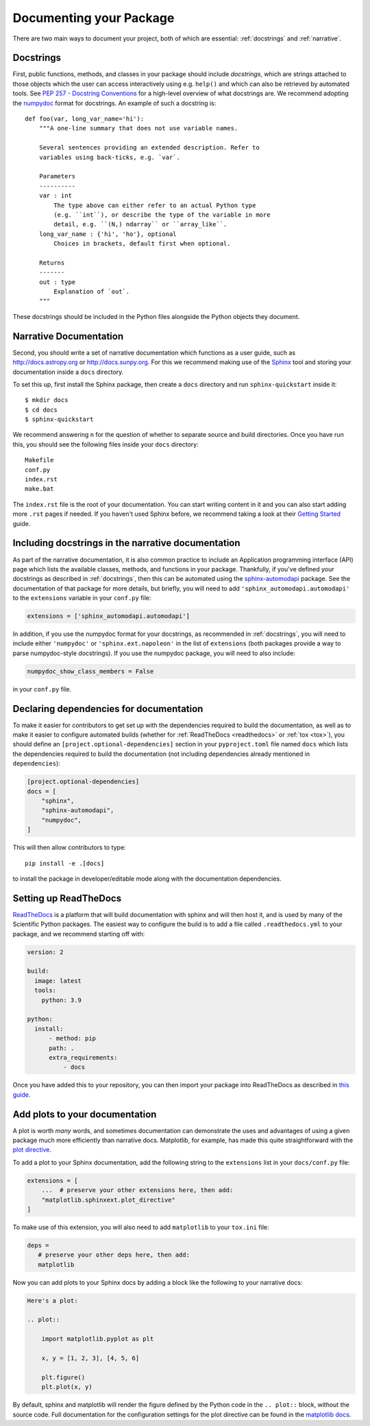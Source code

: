 .. _documentation:

Documenting your Package
========================

There are two main ways to document your project, both of
which are essential: :ref:`docstrings` and :ref:`narrative`.

.. _docstrings:

Docstrings
----------

First, public functions, methods, and classes
in your package should include *docstrings*, which are strings
attached to those objects which the user can access interactively
using e.g. ``help()`` and which can also be retrieved by automated
tools. See `PEP 257 - Docstring Conventions <https://www.python.org/dev/peps/pep-0257/>`_
for a high-level overview of what docstrings are. We recommend adopting
the `numpydoc <https://numpydoc.readthedocs.io/en/latest/format.html>`_
format for docstrings. An example of such a docstring is::

    def foo(var, long_var_name='hi'):
        """A one-line summary that does not use variable names.

        Several sentences providing an extended description. Refer to
        variables using back-ticks, e.g. `var`.

        Parameters
        ----------
        var : int
            The type above can either refer to an actual Python type
            (e.g. ``int``), or describe the type of the variable in more
            detail, e.g. ``(N,) ndarray`` or ``array_like``.
        long_var_name : {'hi', 'ho'}, optional
            Choices in brackets, default first when optional.

        Returns
        -------
        out : type
            Explanation of `out`.
        """

These docstrings should be included in the Python files alongside the Python
objects they document.

.. _narrative:

Narrative Documentation
-----------------------

Second, you should write a set of narrative documentation which functions as a
user guide, such as http://docs.astropy.org or http://docs.sunpy.org. For this
we recommend making use
of the `Sphinx <http://www.sphinx-doc.org/>`_ tool and storing your documentation
inside a ``docs`` directory.

To set this up, first install the Sphinx package, then create a ``docs`` directory
and run ``sphinx-quickstart`` inside it::

    $ mkdir docs
    $ cd docs
    $ sphinx-quickstart

We recommend answering ``n`` for the question of whether to separate
source and build directories. Once you have run this, you should see the following files
inside your ``docs`` directory::

    Makefile
    conf.py
    index.rst
    make.bat

The ``index.rst`` file is the root of your documentation. You can start writing content
in it and you can also start adding more ``.rst`` pages if needed. If you haven't used
Sphinx before, we recommend taking a look at their
`Getting Started <http://www.sphinx-doc.org/en/master/usage/quickstart.html>`_ guide.

.. _automodapi:

Including docstrings in the narrative documentation
---------------------------------------------------

As part of the narrative documentation, it is also common practice to include an
Application programming interface (API) page which lists the available classes,
methods, and functions in your package. Thankfully, if you've defined your docstrings
as described in :ref:`docstrings`, then this can be automated using the
`sphinx-automodapi <https://sphinx-automodapi.readthedocs.io>`_
package. See the documentation of that package for more details, but briefly,
you will need to add ``'sphinx_automodapi.automodapi'`` to the ``extensions``
variable in your ``conf.py`` file:

.. code-block:: python

    extensions = ['sphinx_automodapi.automodapi']

In addition, if you use the numpydoc format for your docstrings, as recommended in :ref:`docstrings`,
you will need to include either ``'numpydoc'`` or ``'sphinx.ext.napoleon'`` in
the list of ``extensions`` (both packages provide a way to parse numpydoc-style
docstrings). If you use the numpydoc package, you will need to also include:

.. code-block:: python

    numpydoc_show_class_members = False

in your ``conf.py`` file.

Declaring dependencies for documentation
----------------------------------------

To make it easier for contributors to get set up with the dependencies
required to build the documentation, as well as to make it easier to
configure automated builds (whether for :ref:`ReadTheDocs <readthedocs>`
or :ref:`tox <tox>`), you should define an ``[project.optional-dependencies]`` section in
your ``pyproject.toml`` file named ``docs`` which lists the dependencies
required to build the documentation (not including dependencies already
mentioned in ``dependencies``):

.. code-block:: toml

    [project.optional-dependencies]
    docs = [
        "sphinx",
        "sphinx-automodapi",
        "numpydoc",
    ]

This will then allow contributors to type::

    pip install -e .[docs]

to install the package in developer/editable mode along with the documentation
dependencies.

.. _readthedocs:

Setting up ReadTheDocs
----------------------

`ReadTheDocs <http://readthedocs.org/>`__ is a platform that will build
documentation with sphinx and will then host it, and is used by many of
the Scientific Python packages. The easiest way to configure the build
is to add a file called ``.readthedocs.yml`` to your package, and we
recommend starting off with:

.. code-block:: yaml

    version: 2

    build:
      image: latest
      tools:
        python: 3.9

    python:
      install:
          - method: pip
          path: .
          extra_requirements:
              - docs

Once you have added this to your repository, you can then import your
package into ReadTheDocs as described in `this guide
<https://docs.readthedocs.io/en/stable/intro/import-guide.html>`_.

.. _plot_directive:

Add plots to your documentation
-------------------------------

A plot is worth *many* words, and sometimes documentation
can demonstrate the uses and advantages of using a given
package much more efficiently than narrative docs. Matplotlib,
for example, has made this quite straightforward with the
`plot directive <https://matplotlib.org/stable/api/sphinxext_plot_directive_api.html>`_.

To add a plot to your Sphinx documentation, add the following string to the
``extensions`` list in your ``docs/conf.py`` file:

.. code-block:: python

    extensions = [
        ...  # preserve your other extensions here, then add:
        "matplotlib.sphinxext.plot_directive"
    ]

To make use of this extension, you will also need to add ``matplotlib`` to your
``tox.ini`` file:

.. code-block:: ini

    deps =
       # preserve your other deps here, then add:
       matplotlib

Now you can add plots to your Sphinx docs by adding a block like
the following to your narrative docs:

.. code-block:: rst

    Here's a plot:

    .. plot::

        import matplotlib.pyplot as plt

        x, y = [1, 2, 3], [4, 5, 6]

        plt.figure()
        plt.plot(x, y)

By default, sphinx and matplotlib will render the figure defined by the
Python code in the ``.. plot::`` block, without the source code. Full documentation
for the configuration settings for the plot directive can be found in the
`matplotlib docs <https://matplotlib.org/stable/api/sphinxext_plot_directive_api.html>`_.
